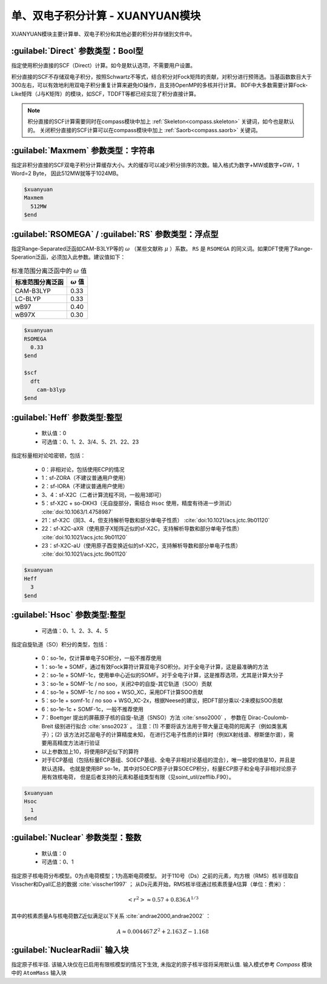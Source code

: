 
.. _xuanyuan:

单、双电子积分计算 - XUANYUAN模块
================================================
XUANYUAN模块主要计算单、双电子积分和其他必要的积分并存储到文件中。

:guilabel:`Direct` 参数类型：Bool型
--------------------------------------
指定使用积分直接的SCF（Direct）计算。如今是默认选项，不需要用户设置。

积分直接的SCF不存储双电子积分，按照Schwartz不等式，结合积分对Fock矩阵的贡献，对积分进行预筛选。当基函数数目大于300左右，可以有效地利用双电子积分重复计算来避免IO操作，且支持OpenMP的多核并行计算。
BDF中大多数需要计算Fock-Like矩阵（J与K矩阵）的模块，如SCF，TDDFT等都已经实现了积分直接计算。

.. note::

    积分直接的SCF计算需要同时在compass模块中加上 :ref:`Skeleton<compass.skeleton>` 关键词，如今也是默认的。
    关闭积分直接的SCF计算可以在compass模块中加上 :ref:`Saorb<compass.saorb>` 关键词。

:guilabel:`Maxmem` 参数类型：字符串
--------------------------------------
指定非积分直接的SCF双电子积分计算缓存大小。大的缓存可以减少积分排序的次数。输入格式为数字+MW或数字+GW，1 Word=2 Byte， 因此512MW就等于1024MB。

.. code-block:: bdf
    
     $xuanyuan
     Maxmem
       512MW
     $end


.. _xuanyuan_rsomega:

:guilabel:`RSOMEGA` / :guilabel:`RS` 参数类型：浮点型
------------------------------------------------------
指定Range-Separated泛函如CAM-B3LYP等的 :math:`\omega` （某些文献称 :math:`\mu` ）系数。
``RS`` 是 ``RSOMEGA`` 的同义词。如果DFT使用了Range-Speration泛函，必须加入此参数。建议值如下：

.. table:: 标准范围分离泛函中的 :math:`\omega` 值
    :widths: auto

    +------------------+--------------------+
    | 标准范围分离泛函 | :math:`\omega` 值  |
    +==================+====================+
    | CAM-B3LYP        | 0.33               |
    +------------------+--------------------+
    | LC-BLYP          | 0.33               |
    +------------------+--------------------+
    | wB97             | 0.40               |
    +------------------+--------------------+
    | wB97X            | 0.30               |
    +------------------+--------------------+

.. code-block:: bdf
    
     $xuanyuan
     RSOMEGA
       0.33
     $end
     
     $scf
       dft
         cam-b3lyp
     $end

:guilabel:`Heff` 参数类型:整型
-------------------------------------------------
 * 默认值：0
 * 可选值：0、1、2、3/4、5、21、22、23

指定标量相对论哈密顿，包括：

 * 0：非相对论，包括使用ECP的情况
 * 1：sf-ZORA（不建议普通用户使用）
 * 2：sf-IORA（不建议普通用户使用）
 * 3、4：sf-X2C（二者计算流程不同，一般用3即可）
 * 5：sf-X2C + so-DKH3（无自旋部分，需结合 ``Hsoc`` 使用，精度有待进一步测试） :cite:`doi:10.1063/1.4758987`
 * 21：sf-X2C（同3、4，但支持解析导数和部分单电子性质） :cite:`doi:10.1021/acs.jctc.9b01120`
 * 22：sf-X2C-aXR（使用原子X矩阵近似的sf-X2C，支持解析导数和部分单电子性质） :cite:`doi:10.1021/acs.jctc.9b01120`
 * 23：sf-X2C-aU（使用原子酉变换近似的sf-X2C，支持解析导数和部分单电子性质） :cite:`doi:10.1021/acs.jctc.9b01120`

.. code-block:: bdf
    
     $xuanyuan
     Heff
       3
     $end

:guilabel:`Hsoc` 参数类型:整型
----------------------------------------------------
 * 可选值：0、1、2、3、4、5

指定自旋轨道（SO）积分的类型，包括：

 * 0：so-1e，仅计算单电子SO积分，一般不推荐使用
 * 1：so-1e + SOMF，通过有效Fock算符计算双电子SO积分。对于全电子计算，这是最准确的方法
 * 2：so-1e + SOMF-1c，使用单中心近似的SOMF。对于全电子计算，这是推荐选项，尤其是计算大分子
 * 3：so-1e + SOMF-1c / no soo，关闭2中的自旋-其它轨道（SOO）贡献
 * 4：so-1e + SOMF-1c / no soo + WSO_XC，采用DFT计算SOO贡献
 * 5：so-1e + somf-1c / no soo + WSO_XC-2x，根据Neese的建议，把DFT部分乘以-2来模拟SOO贡献
 * 6：so-1e-1c + SOMF-1c，一般不推荐使用
 * 7：Boettger 提出的屏蔽原子核的自旋-轨道（SNSO）方法 :cite:`snso2000` ，
   参数在 Dirac-Coulomb-Breit 级别进行拟合 :cite:`snso2023` 。
   注意：(1) 不要将该方法用于带大量正电荷的阳离子（例如类氢离子）；(2) 该方法对芯层电子的计算精度未知，
   在进行芯电子性质的计算时（例如X射线谱、穆斯堡尔谱），需要用高精度方法进行验证
 * 以上参数加上10，将使用BP近似下的算符
 * 对于ECP基组（包括标量ECP基组、SOECP基组、全电子非相对论基组的混合），唯一接受的值是10，并且是默认选择。
   也就是使用BP so-1e，其中对SOECP原子计算SOECP积分，标量ECP原子和全电子非相对论原子用有效核电荷，
   但是后者支持的元素和基组类型有限（见soint_util/zefflib.F90）。

.. code-block:: bdf
    
     $xuanyuan
     Hsoc
       1
     $end

:guilabel:`Nuclear` 参数类型：整数
---------------------------------------------------
 * 默认值：0
 * 可选值：0、1

指定原子核电荷分布模型。0为点电荷模型；1为高斯电荷模型。
对于110号（Ds）之前的元素，均方根（RMS）核半径取自Visscher和Dyall汇总的数据 :cite:`visscher1997` ；
从Ds元素开始，RMS核半径通过核素质量A估算（单位：费米）：

.. math::
   \left<r^2\right> \approx 0.57 + 0.836 \, A^{1/3}

其中的核素质量A与核电荷数Z近似满足以下关系 :cite:`andrae2000,andrae2002` ：

.. math::
   A \approx 0.004467 \, Z^2 + 2.163 \, Z - 1.168

:guilabel:`NuclearRadii` 输入块
---------------------------------------------------
指定原子核半径. 该输入块仅在已启用有限核模型的情况下生效, 未指定的原子核半径将采用默认值. 输入模式参考 `Compass` 模块中的 ``AtomMass`` 输入块
